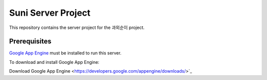 Suni Server Project
+++++++++++++++++++

This repository contains the server project for the
과외순이 project.

Prerequisites
=============
`Google App Engine <http://developers.google.com/appengine/>`_ must be installed to run this
server.

To download and install Google App Engine::

Download Google App Engine <https://developers.google.com/appengine/downloads/>`_

